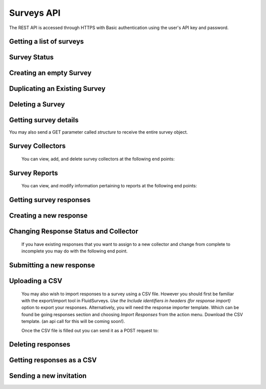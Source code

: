 Surveys API
===========

The REST API is accessed through HTTPS with Basic authentication using the user's API key
and password.

Getting a list of surveys
`````````````````````````

.. http:get:: /api/v2/surveys/

    Returns surveys that are accessible to the currently authenticated user. This method
    returns data in :mimetype:`application/json` format.

    Sample response: ::

	{
	  "total": 1,
	  "surveys": [{
	    "id": 17461,
	    "uri": "https://fluidsurveys.com/api/v2/surveys/17461/",
	    "deploy_uri": "http://fluidsurveys.com/s/test-survey/",
	    "responses": 10,
	    "creator": "username",
	    "name": "survey name"
	  }]
	}


Survey Status
`````````````

.. http:get:: /api/v2/surveys/:id/status/

	Returns a JSON object with status either "live" or "closed".
	
    Sample response: ::

	{
		"status" : "live"
	}

.. http:post:: /api/v2/surveys/:id/status/

	Toggles the survey status from *closed* to *live* and vice versa.
	Optionally, you can pass a switch parameter with the value `closed` or `live` to set it to a specific status.
	
.. http:post:: /api/v2/surveys/:id/status/?switch=closed


Creating an empty Survey
````````````````````````

.. http:post:: /api/v2/surveys/

    :form name: The name for the new survey to create.

    Creates an empty survey with `GET` parameter `name`.
	
    Sample response: ::

	{
	  "id": XXXXX,
	  "name": "New Survey",
	  "uri": "http://fluidsurveys.com/api/v2/surveys/XXXXX/",
	  "deploy_uri": "http://fluidsurveys.com/surveys/username/new-survey/",
	  "report_url": "http://fluidsurveys.com/account/surveys/XXXXX/reports/",
	  "responses_url": "http://fluidsurveys.com/account/surveys/XXXXX/responses/",
	  "edit_url": "http://fluidsurveys.com/account/surveys/XXXXX/edit/"
	}


Duplicating an Existing Survey
``````````````````````````````

.. http:post:: /api/v2/surveys/:id/duplicate/

    :form name: The name to set on the duplicate survey

    Duplicating a survey will create a new survey with the same set of questions, styles, and reports.

    Sample response: ::

	{
	  "id": XXXXX,
	  "name": "Duplicate Survey",
	  "uri": "http://fluidsurveys.com/api/v2/surveys/XXXXX/",
	  "deploy_uri": "http://fluidsurveys.com/surveys/username/duplicate-survey/",
	  "report_url": "http://fluidsurveys.com/account/surveys/XXXXX/reports/",
	  "responses_url": "http://fluidsurveys.com/account/surveys/XXXXX/responses/",
	  "edit_url": "http://fluidsurveys.com/account/surveys/XXXXX/edit/"
	}


Deleting a Survey
`````````````````

.. http:delete:: /api/v2/surveys/:id/

	Be careful!  This will delete your survey.


Getting survey details
``````````````````````

.. http:get:: /api/v2/surveys/:id/

    Returns summary details about the specified survey. This method returns data in
    :mimetype:`application/json` format.

    Sample response: ::

	{
	  "id": 17461,
	  "uri": "https://fluidsurveys.com/api/v2/surveys/17461/",
	  "deploy_uri": "http://fluidsurveys.com/s/test-survey/",
	  "responses": 10,
	  "creator": "username",
	  "name": "survey name",
	  "title": "survey title",
	  "description": "survey description",
	  "variables": {
	    "var1": {
	      "type": "string",
	      "label": "Question 1"
	    }
	  }
	}
	
You may also send a GET parameter called `structure` to receive the entire survey object.
	
.. http:get:: /api/v2/surveys/:id/?structure

    This may be useful if you require advanced information such as if a question is required or not. 


Survey Collectors
`````````````````

	You can view, add, and delete survey collectors at the following end points:

.. http:get:: /api/v2/surveys/:id/collectors/

	Returns a list of collectors on the survey.

.. http:post:: /api/v2/surveys/:id/collectors/?name=New Collector

	Creates a new collector for the survey with `name`.

.. http:delete:: /api/v2/surveys/:id/collectors/?id=:collector_id

	Deletes the collector with `id` *:collector_id* from the survey.


Survey Reports
``````````````
	
	You can view, and modify information pertaining to reports at the following end points:

.. http:get:: /api/v2/surveys/:id/reports/

   Sample response: ::

	{
	  "count": 1,
	  "reports_url": "http://fluidsurveys.com/account/surveys/325/reports/",
	  "sharing_password": null,
	  "reports": [
	    {
	      "report_url": "http://fluidsurveys.com/account/surveys/325/reports/162/",
	      "id": 162,
	      "title": "Summary Report"
	    }
	  ]
	}

.. http:post:: /api/v2/surveys/:id/reports/
	
	:form sharing_password: A password to set for report sharing.

	This method allows you to modify parameters for reports in general. Currently, the
	only supported action is to set a sharing password for the report-list page. Passing in
	a value for	the `sharing_password` parameter will enable sharing on the reports page. 
	Passing in this parameter with an empty value will disable sharing from the reports page.


Getting survey responses
````````````````````````

.. http:get:: /api/v2/surveys/:id/responses/[:response_id/]

    Returns a list of responses to the specified survey that are accessible to the
    currently authenticated user. Pagination is supported through the `offset` and
    `limit` query parameters. This method returns data in :mimetype:`application/json`
    format. The `response_id` parameter is optional, and, if provided, will limit the 
    output to the singular response indicated.

    :query offset: response pagination offset (defaults to 0).
    :query limit: maximum number of results to return (defaults to 50 max is 200).
    :query filter: name of the filter you wish to filter responses by
    :query expand_GET: whether to format the GET variables as JSON instead of querystring.

    Examples:

.. http:get:: /api/v2/surveys/:id/responses/?filter=myfilter

    Filters are created from the web interface and are on a **per-survey basis**.  
    You may also use one of the pre-defined filters: *completed*, *invite_emails*, 
    or *invite_codes*.


    Sample response: ::

	{
	  "count": 2,
	  "total": 2,
	  "responses": [{
	    "_id": XXXX,
	    "_completed": 0,
	    "_ip_address": "0.0.0.0",
	    "_get_variables": "var1=1&var2=2&var3"
	  }, {
	    "_id": XXXY,
	    "_completed": 1,
	    "_ip_address": "0.0.0.0"
	  }],
	}

.. http:get:: /api/v2/surveys/:id/responses/XXXX/?expand_GET

    The `_get_variables` field which specifies the query-string that users entered 
    the survey with are expanded out as a JSON dictionary.

    Sample response: ::

	{
	  "count": 1,
	  "total": 2,
	  "responses": [{
	    "_completed": 0,
	    "_ip_address": "0.0.0.0",
	    "_get_variables": {
	      "var1": "1",
	      "var2": "2",
	      "var3": ""
	    }
	  }]
	}


.. http:get:: /api/v2/surveys/:id/responses/?_invite_code=XXXXX

    You can also filter by any one of the response variables directly. In this example 
    we filter by a specific invite code through the meta-variable `_invite_code`.

    Sample response: ::

	{
	  "count": 1,
	  "total": 2,
	  "responses": [{
	    "_completed": 1,
	    "_invite_code": "XXXXX"
	    "_ip_address": "0.0.0.0",
	    "_get_variables": "code=XXXXX"
	  }]
	}


Creating a new response
```````````````````````

.. http:post:: /api/v2/surveys/:id/responses/

    Creates a new response to the survey specified by ``id``.


Changing Response Status and Collector
``````````````````````````````````````

	If you have existing responses that you want to assign to a new collector and change from complete to incomplete you may do with the following end point.

.. http:post:: /api/v2/surveys/:id/responses/:response_id/?completed=:status&collector=:collector_id

	Where :status is either `1` or `true` for complete or `0` or `false` for incomplete.


Submitting a new response
`````````````````````````

.. http:post:: /api/v2/surveys/:id/responses/

    *Note:* Submitting responses currently only works on single page surveys.

    Submits a new response.  Send a post request as *application/json* with a dictionary of question ids and response values.

    You will get a ``{success:true, id:response_id}`` response if your request was successful.

    If there is an error, the sever will return a **status code 500** with JSON:

    Example: ::

	import requests, json
	uri = 'https://fluidsurveys.com/api/v2/survey/55023/responses/'
	API_KEY = 'ABCDEFGHIJKLMNOPQRSTUVWXYZ'
	PASSWORD = 'password'
	headers = {'Content-Type': 'application/json'}
	payload = {'DiBzfaXB6b': '3'}	#must post strings
	r = requests.post(uri,data=json.dumps(payload), 
		headers=headers, auth=(API_KEY,PASSWORD))
	response = r.content	

    Sample response: ::

	{
	  "code": "survey_error",
	  "description": [
	                  ["DiBzfaXB6b", "'3' is not a valid choice for this field"],
	                  ["5yEXFv1Bob", "An answer to this question is required."]
	                 ]
	}

    You can also send a standard *application/x-www-form-urlencoded* POST request.  e.g. ::

	5yEXFv1Bob=hello%20world&zIthHJ9tvZ=0&DiBzfaXB6b=1

Uploading a CSV
```````````````

	You may also wish to import responses to a survey using a CSV file.  However you should first be familiar with the export/import tool in FluidSurveys.  *Use the Include identifiers in headers (for response import)* option to export your responses.  Alternatively, you will need the response importer template.  Which can be found be going responses section and choosing *Import Responses* from the action menu.  Download the CSV template. (an api call for this will be coming soon!).

	Once the CSV file is filled out you can send it as a POST request to:
.. http:post:: /api/v2/surveys/:id/responses/

	You **must** also set the Content-Type to `text/csv`


Deleting responses
``````````````````

.. http:delete:: /api/v2/surveys/:id/responses/

    Deletes response(s) to the survey specified by ``id``.

    :query response_ids: a "``+``"-separated list of response identifiers to be deleted.

Getting responses as a CSV
``````````````````````````

.. http:get:: /api/v2/surveys/:id/csv/

    Returns details about the specified survey.

Sending a new invitation
````````````````````````

.. http:post:: /api/v2/surveys/:id/send-survey/

    Creates a new contact or finds an existing contact matching the name and email provided, and sends an survey invitation to them. Data must be sent as an :mimetype:`application/json`-encoded
    dictionary, which must included the fields ``name``, ``email``, ``subject``, ``sender``, and ``message``.

    ``Sender`` must be in the form ``"Name <email@example.com>"`` and ``message`` must include the string "``[Invite Link]``" in it.  This token is replaced with the URL at which the recipient may take the survey.

    Sample request::

      {
    "name": "Jane Doe",
	"email": "jane@google.com",
	"subject": "Email subject",
	"sender_name": "John Doe",
	"sender_email": "john@google.com"
	"message": "Dear [Full Name],\n\nMessage body: [Invite Link]"
      }

    Returns details about the send invitation.
